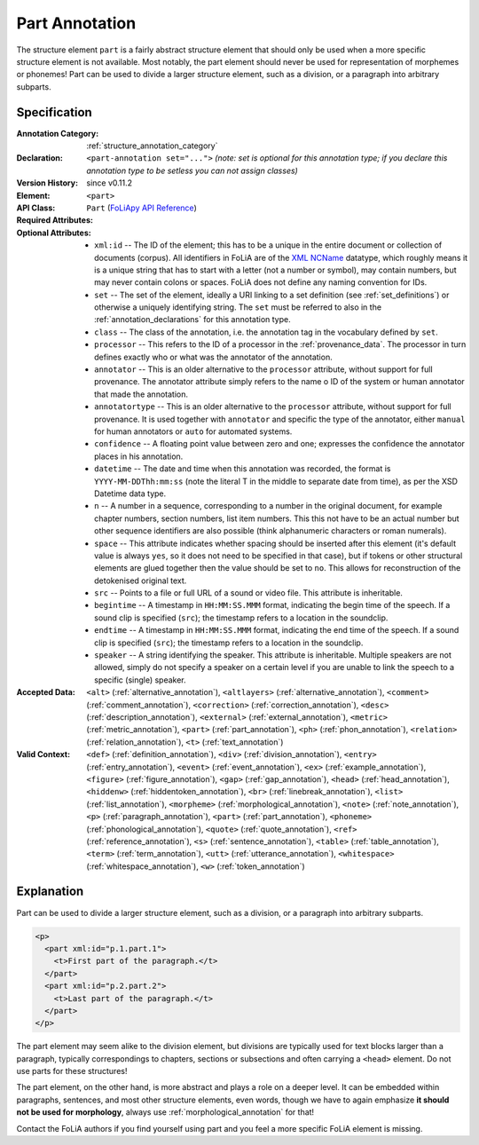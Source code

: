 .. DO NOT REMOVE ANY foliaspec COMMENTS NOR EDIT THE TEXT BLOCK IMMEDIATELY FOLLOWING SUCH COMMENTS! THEY WILL BE AUTOMATICALLY UPDATED BY THE foliaspec TOOL!

.. _part_annotation:

Part Annotation
==================================================================

.. foliaspec:annotationtype_description(part)
The structure element ``part`` is a fairly abstract structure element that should only be used when a more specific structure element is not available. Most notably, the part element should never be used for representation of morphemes or phonemes! Part can be used to divide a larger structure element, such as a division, or a paragraph into arbitrary subparts.

Specification
---------------

.. foliaspec:specification(part)
:Annotation Category: :ref:`structure_annotation_category`
:Declaration: ``<part-annotation set="...">`` *(note: set is optional for this annotation type; if you declare this annotation type to be setless you can not assign classes)*
:Version History: since v0.11.2
:**Element**: ``<part>``
:API Class: ``Part`` (`FoLiApy API Reference <https://foliapy.readthedocs.io/en/latest/_autosummary/folia.main.Part.html>`_)
:Required Attributes: 
:Optional Attributes: * ``xml:id`` -- The ID of the element; this has to be a unique in the entire document or collection of documents (corpus). All identifiers in FoLiA are of the `XML NCName <https://www.w3.org/TR/1999/WD-xmlschema-2-19990924/#NCName>`_ datatype, which roughly means it is a unique string that has to start with a letter (not a number or symbol), may contain numbers, but may never contain colons or spaces. FoLiA does not define any naming convention for IDs.
                      * ``set`` -- The set of the element, ideally a URI linking to a set definition (see :ref:`set_definitions`) or otherwise a uniquely identifying string. The ``set`` must be referred to also in the :ref:`annotation_declarations` for this annotation type.
                      * ``class`` -- The class of the annotation, i.e. the annotation tag in the vocabulary defined by ``set``.
                      * ``processor`` -- This refers to the ID of a processor in the :ref:`provenance_data`. The processor in turn defines exactly who or what was the annotator of the annotation.
                      * ``annotator`` -- This is an older alternative to the ``processor`` attribute, without support for full provenance. The annotator attribute simply refers to the name o ID of the system or human annotator that made the annotation.
                      * ``annotatortype`` -- This is an older alternative to the ``processor`` attribute, without support for full provenance. It is used together with ``annotator`` and specific the type of the annotator, either ``manual`` for human annotators or ``auto`` for automated systems.
                      * ``confidence`` -- A floating point value between zero and one; expresses the confidence the annotator places in his annotation.
                      * ``datetime`` -- The date and time when this annotation was recorded, the format is ``YYYY-MM-DDThh:mm:ss`` (note the literal T in the middle to separate date from time), as per the XSD Datetime data type.
                      * ``n`` -- A number in a sequence, corresponding to a number in the original document, for example chapter numbers, section numbers, list item numbers. This this not have to be an actual number but other sequence identifiers are also possible (think alphanumeric characters or roman numerals).
                      * ``space`` -- This attribute indicates whether spacing should be inserted after this element (it's default value is always ``yes``, so it does not need to be specified in that case), but if tokens or other structural elements are glued together then the value should be set to ``no``. This allows for reconstruction of the detokenised original text. 
                      * ``src`` -- Points to a file or full URL of a sound or video file. This attribute is inheritable.
                      * ``begintime`` -- A timestamp in ``HH:MM:SS.MMM`` format, indicating the begin time of the speech. If a sound clip is specified (``src``); the timestamp refers to a location in the soundclip.
                      * ``endtime`` -- A timestamp in ``HH:MM:SS.MMM`` format, indicating the end time of the speech. If a sound clip is specified (``src``); the timestamp refers to a location in the soundclip.
                      * ``speaker`` -- A string identifying the speaker. This attribute is inheritable. Multiple speakers are not allowed, simply do not specify a speaker on a certain level if you are unable to link the speech to a specific (single) speaker.
:Accepted Data: ``<alt>`` (:ref:`alternative_annotation`), ``<altlayers>`` (:ref:`alternative_annotation`), ``<comment>`` (:ref:`comment_annotation`), ``<correction>`` (:ref:`correction_annotation`), ``<desc>`` (:ref:`description_annotation`), ``<external>`` (:ref:`external_annotation`), ``<metric>`` (:ref:`metric_annotation`), ``<part>`` (:ref:`part_annotation`), ``<ph>`` (:ref:`phon_annotation`), ``<relation>`` (:ref:`relation_annotation`), ``<t>`` (:ref:`text_annotation`)
:Valid Context: ``<def>`` (:ref:`definition_annotation`), ``<div>`` (:ref:`division_annotation`), ``<entry>`` (:ref:`entry_annotation`), ``<event>`` (:ref:`event_annotation`), ``<ex>`` (:ref:`example_annotation`), ``<figure>`` (:ref:`figure_annotation`), ``<gap>`` (:ref:`gap_annotation`), ``<head>`` (:ref:`head_annotation`), ``<hiddenw>`` (:ref:`hiddentoken_annotation`), ``<br>`` (:ref:`linebreak_annotation`), ``<list>`` (:ref:`list_annotation`), ``<morpheme>`` (:ref:`morphological_annotation`), ``<note>`` (:ref:`note_annotation`), ``<p>`` (:ref:`paragraph_annotation`), ``<part>`` (:ref:`part_annotation`), ``<phoneme>`` (:ref:`phonological_annotation`), ``<quote>`` (:ref:`quote_annotation`), ``<ref>`` (:ref:`reference_annotation`), ``<s>`` (:ref:`sentence_annotation`), ``<table>`` (:ref:`table_annotation`), ``<term>`` (:ref:`term_annotation`), ``<utt>`` (:ref:`utterance_annotation`), ``<whitespace>`` (:ref:`whitespace_annotation`), ``<w>`` (:ref:`token_annotation`)

Explanation
-------------------------

Part can be used to divide a larger structure element, such as a division, or a
paragraph into arbitrary subparts.

.. code-block:: xml

   <p>
     <part xml:id="p.1.part.1">
       <t>First part of the paragraph.</t>
     </part>
     <part xml:id="p.2.part.2">
       <t>Last part of the paragraph.</t>
     </part>
   </p>

The part element may seem alike to the division element, but divisions are typically used
for text blocks larger than a paragraph, typically correspondings to chapters,
sections or subsections and often carrying a ``<head>`` element. Do not use
parts for these structures!

The part element, on the other hand, is more abstract and plays a role on
a deeper level. It can be embedded within paragraphs, sentences, and most other
structure elements, even words, though we have to again emphasize **it should not
be used for morphology**, always use :ref:`morphological_annotation` for that!

Contact the FoLiA authors if you find yourself using part and you feel a
more specific FoLiA element is missing.
